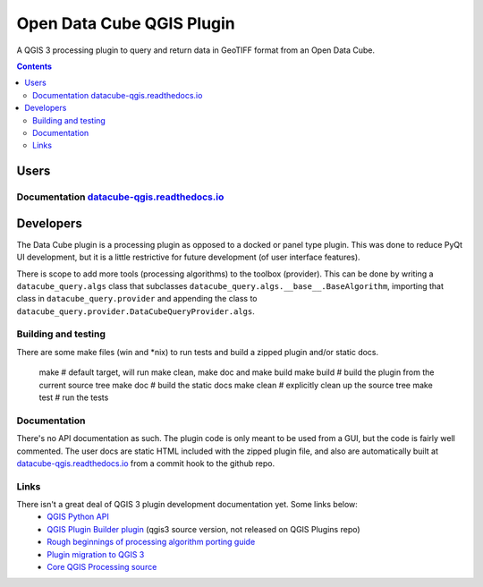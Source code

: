 Open Data Cube QGIS Plugin
==========================

|Build Status| |Documentation Status|

A QGIS 3 processing plugin to query and return data in GeoTIFF format from an Open Data Cube.

.. contents:: **Contents**

.. image:: doc/images/algorithm_dialog.png

Users
-----
Documentation `datacube-qgis.readthedocs.io <https://datacube-qgis.readthedocs.io>`_
....................................................................................

Developers
----------

The Data Cube plugin is a processing plugin as opposed to a docked or panel type plugin.
This was done to reduce PyQt UI development, but it is a little restrictive for future development (of
user interface features).

There is scope to add more tools (processing algorithms) to the toolbox (provider).  This can be done by
writing a ``datacube_query.algs`` class that subclasses ``datacube_query.algs.__base__.BaseAlgorithm``,
importing that class in ``datacube_query.provider`` and appending the class to
``datacube_query.provider.DataCubeQueryProvider.algs``.

Building and testing
....................
There are some make files (win and *nix) to run tests and build a zipped plugin and/or static docs.


    make        # default target, will run make clean, make doc and make build
    make build  # build the plugin from the current source tree
    make doc    # build the static docs
    make clean  # explicitly clean up the source tree
    make test   # run the tests


Documentation
.............
There's no API documentation as such. The plugin code is only meant to be used from a GUI, but the code is fairly well
commented.  The user docs are static HTML included with the zipped plugin file, and also are automatically
built at `datacube-qgis.readthedocs.io <https://datacube-qgis.readthedocs.io>`_ from a commit hook to
the github repo.

Links
.....

There isn't a great deal of QGIS 3 plugin development documentation yet.  Some links below:
 - `QGIS Python API <http://python.qgis.org/api/index.html>`_
 - `QGIS Plugin Builder plugin <https://github.com/g-sherman/Qgis-Plugin-Builder/tree/qgis3_version>`_ (qgis3 source version, not released on QGIS Plugins repo)
 - `Rough beginnings of processing algorithm porting guide <https://github.com/qgis/QGIS/pull/4841>`_
 - `Plugin migration to QGIS 3 <https://github.com/qgis/QGIS/wiki/Plugin-migration-to-QGIS-3>`_
 - `Core QGIS Processing source <https://github.com/qgis/QGIS/tree/master/python/plugins/processing>`_

.. |Build Status| image:: https://travis-ci.org/opendatacube/datacube-qgis.svg?branch=master
   :target: https://travis-ci.org/opendatacube/datacube-qgis
.. |Documentation Status| image:: https://readthedocs.org/projects/datacube-qgis/badge/?version=latest
   :target: http://datacube-qgis.readthedocs.org/en/latest/

